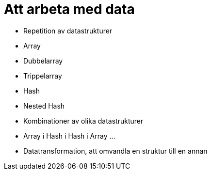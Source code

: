 = Att arbeta med data

* Repetition av datastrukturer
* Array
* Dubbelarray
* Trippelarray
* Hash
* Nested Hash
* Kombinationer av olika datastrukturer
    * Array i Hash i Hash i Array ...
* Datatransformation, att omvandla en struktur till en annan